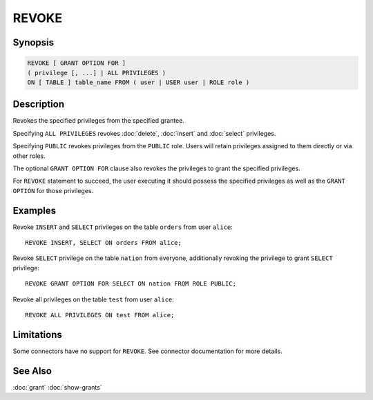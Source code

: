 ======
REVOKE
======

Synopsis
--------

.. code-block:: none

    REVOKE [ GRANT OPTION FOR ]
    ( privilege [, ...] | ALL PRIVILEGES )
    ON [ TABLE ] table_name FROM ( user | USER user | ROLE role )

Description
-----------

Revokes the specified privileges from the specified grantee.

Specifying ``ALL PRIVILEGES`` revokes :doc:`delete`, :doc:`insert` and :doc:`select` privileges.

Specifying ``PUBLIC`` revokes privileges from the ``PUBLIC`` role. Users will retain privileges assigned to them directly or via other roles.

The optional ``GRANT OPTION FOR`` clause also revokes the privileges to grant the specified privileges.

For ``REVOKE`` statement to succeed, the user executing it should possess the specified privileges as well as the ``GRANT OPTION`` for those privileges.

Examples
--------

Revoke ``INSERT`` and ``SELECT`` privileges on the table ``orders`` from user ``alice``::

    REVOKE INSERT, SELECT ON orders FROM alice;

Revoke ``SELECT`` privilege on the table ``nation`` from everyone, additionally revoking the privilege to grant ``SELECT`` privilege::

    REVOKE GRANT OPTION FOR SELECT ON nation FROM ROLE PUBLIC;

Revoke all privileges on the table ``test`` from user ``alice``::

    REVOKE ALL PRIVILEGES ON test FROM alice;

Limitations
-----------

Some connectors have no support for ``REVOKE``.
See connector documentation for more details.

See Also
--------

:doc:`grant`
:doc:`show-grants`
